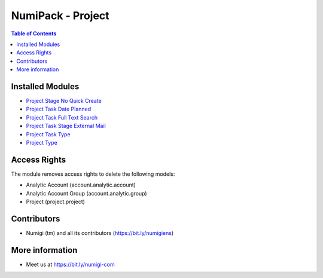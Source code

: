 NumiPack - Project
==================

.. contents:: Table of Contents

Installed Modules
-----------------

* `Project Stage No Quick Create <https://github.com/Numigi/odoo-project-addons/tree/12.0/project_stage_no_quick_create>`_
* `Project Task Date Planned <https://github.com/Numigi/odoo-project-addons/tree/12.0/project_task_date_planned>`_
* `Project Task Full Text Search <https://github.com/Numigi/odoo-project-addons/tree/12.0/project_task_full_text_search>`_
* `Project Task Stage External Mail <https://github.com/Numigi/odoo-project-addons/tree/12.0/project_task_stage_external_mail>`_
* `Project Task Type <https://github.com/Numigi/odoo-project-addons/tree/12.0/project_task_type>`_
* `Project Type <https://github.com/Numigi/odoo-project-addons/tree/12.0/project_type>`_

Access Rights
-------------
The module removes access rights to delete the following models:

* Analytic Account (account.analytic.account)
* Analytic Account Group (account.analytic.group)
* Project (project.project)

Contributors
------------
* Numigi (tm) and all its contributors (https://bit.ly/numigiens)

More information
----------------
* Meet us at https://bit.ly/numigi-com
